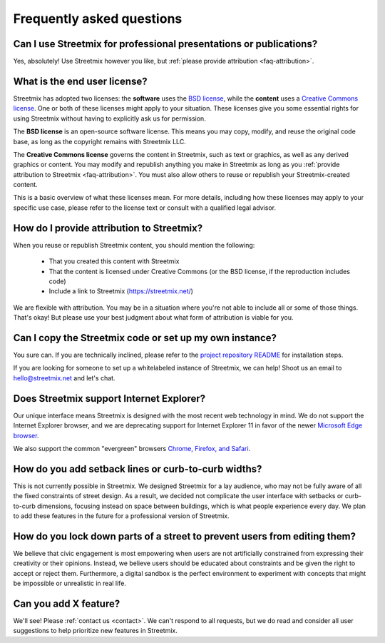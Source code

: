 Frequently asked questions
==========================

Can I use Streetmix for professional presentations or publications?
-------------------------------------------------------------------

Yes, absolutely! Use Streetmix however you like, but :ref:`please provide attribution <faq-attribution>`.


What is the end user license?
-----------------------------

Streetmix has adopted two licenses: the **software** uses the `BSD license`_, while the **content** uses a `Creative Commons license`_. One or both of these licenses might apply to your situation. These licenses give you some essential rights for using Streetmix without having to explicitly ask us for permission.

The **BSD license** is an open-source software license. This means you may copy, modify, and reuse the original code base, as long as the copyright remains with Streetmix LLC.

The **Creative Commons license** governs the content in Streetmix, such as text or graphics, as well as any derived graphics or content. You may modify and republish anything you make in Streetmix as long as you :ref:`provide attribution to Streetmix <faq-attribution>`. You must also allow others to reuse or republish your Streetmix-created content.

This is a basic overview of what these licenses mean. For more details, including how these licenses may apply to your specific use case, please refer to the license text or consult with a qualified legal advisor.

.. _BSD license: https://github.com/streetmix/streetmix/blob/master/LICENSE.md
.. _Creative Commons license: https://creativecommons.org/licenses/by-sa/4.0/


.. _faq-attribution:

How do I provide attribution to Streetmix?
------------------------------------------

When you reuse or republish Streetmix content, you should mention the following:

  * That you created this content with Streetmix
  * That the content is licensed under Creative Commons (or the BSD license, if the reproduction includes code)
  * Include a link to Streetmix (https://streetmix.net/)

We are flexible with attribution. You may be in a situation where you're not able to include all or some of those things. That's okay! But please use your best judgment about what form of attribution is viable for you.


Can I copy the Streetmix code or set up my own instance?
--------------------------------------------------------

You sure can. If you are technically inclined, please refer to the `project repository README`_ for installation steps.

If you are looking for someone to set up a whitelabeled instance of Streetmix, we can help! Shoot us an email to hello@streetmix.net and let's chat.

.. _project repository README: https://github.com/streetmix/streetmix/blob/master/README.md


.. _faq-internet-explorer:

Does Streetmix support Internet Explorer?
-----------------------------------------

Our unique interface means Streetmix is designed with the most recent web technology in mind. We do not support the Internet Explorer browser, and we are deprecating support for Internet Explorer 11 in favor of the newer `Microsoft Edge browser`_.

We also support the common "evergreen" browsers `Chrome, Firefox, and Safari`_.

.. _Microsoft Edge browser: https://www.microsoft.com/en-us/windows/microsoft-edge
.. _Chrome, Firefox, and Safari: http://browsehappy.com/


How do you add setback lines or curb-to-curb widths?
----------------------------------------------------

This is not currently possible in Streetmix. We designed Streetmix for a lay audience, who may not be fully aware of all the fixed constraints of street design. As a result, we decided not complicate the user interface with setbacks or curb-to-curb dimensions, focusing instead on space between buildings, which is what people experience every day. We plan to add these features in the future for a professional version of Streetmix.


How do you lock down parts of a street to prevent users from editing them?
--------------------------------------------------------------------------

We believe that civic engagement is most empowering when users are not artificially constrained from expressing their creativity or their opinions. Instead, we believe users should be educated about constraints and be given the right to accept or reject them. Furthermore, a digital sandbox is the perfect environment to experiment with concepts that might be impossible or unrealistic in real life.


Can you add X feature?
----------------------

We'll see! Please :ref:`contact us <contact>`. We can't respond to all requests, but we do read and consider all user suggestions to help prioritize new features in Streetmix.
